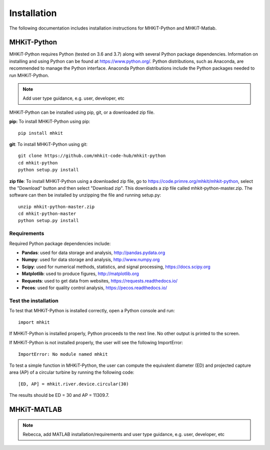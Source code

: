.. _installation:

Installation
=============

The following documentation includes installation instructions for MHKiT-Python and MHKiT-Matlab.


MHKiT-Python
-------------

MHKiT-Python requires Python (tested on 3.6 and 3.7) along with several Python 
package dependencies.  Information on installing and using Python can be found at 
https://www.python.org/.  Python distributions, such as Anaconda,
are recommended to manage the Python interface.  
Anaconda Python distributions include the Python packages needed to run MHKiT-Python.


.. Note:: 
   Add user type guidance, e.g. user, developer, etc

MHKiT-Python can be installed using pip, git, or a downloaded zip file.  

**pip:** To install MHKiT-Python using pip::

	pip install mhkit
	
**git**: To install MHKiT-Python using git::

	git clone https://github.com/mhkit-code-hub/mhkit-python
	cd mhkit-python
	python setup.py install

**zip file**: To install MHKiT-Python using a downloaded zip file, go to https://code.primre.org/mhkit/mhkit-python, 
select the "Download" button and then select "Download zip".
This downloads a zip file called mhkit-python-master.zip.
The software can then be installed by unzipping the file and running setup.py::

	unzip mhkit-python-master.zip
	cd mhkit-python-master
	python setup.py install	
	
Requirements
^^^^^^^^^^^^^^^

Required Python package dependencies include:

* **Pandas**: used for data storage and analysis, http://pandas.pydata.org
* **Numpy**: used for data storage and analysis, http://www.numpy.org
* **Scipy**: used for numerical methods, statistics, and signal processing, https://docs.scipy.org
* **Matplotlib**: used to produce figures, http://matplotlib.org
* **Requests**: used to get data from websites, https://requests.readthedocs.io/
* **Pecos**: used for quality control analysis, https://pecos.readthedocs.io/

Test the installation
^^^^^^^^^^^^^^^^^^^^^^

To test that MHKiT-Python is installed correctly, open a Python console and run::

    import mhkit

If MHKiT-Python is installed properly, Python proceeds to the next line. 
No other output is printed to the screen.

If MHKiT-Python is not installed properly, the user will see the following ImportError::

    ImportError: No module named mhkit
    
To test a simple function in MHKiT-Python, the user can compute the equivalent 
diameter (ED) and projected capture area (AP) of a circular turbine by running the following
code::

    [ED, AP] = mhkit.river.device.circular(30)
    
The results should be ED = 30 and AP = 11309.7.


MHKiT-MATLAB
-------------

.. Note:: 
   Rebecca, add MATLAB installation/requirements and user type guidance, e.g. user, developer, etc